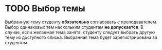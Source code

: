 * TODO Выбор темы

Выбранную тему студенту *обязательно* согласовать с преподавателем.
Выбор одинаковых тем нескольким студентам *не допускается*.  В случае,
если желаемая тема занята, студенту следует выбрать другую тему из
доступного списка.  Выбранная тема будет зарегистрирована за
студентом.
